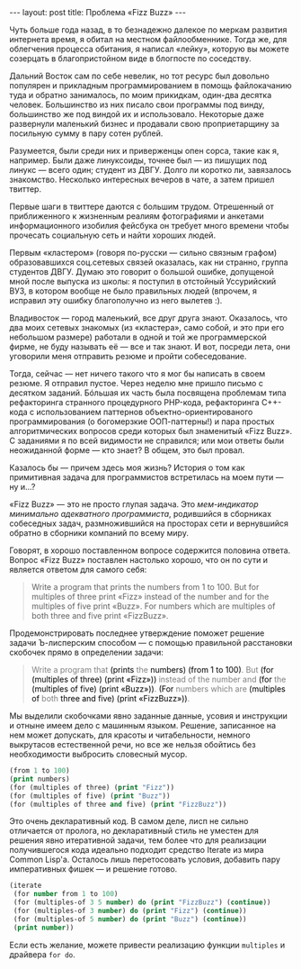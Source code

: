 #+OPTIONS: H:3 num:nil toc:nil \n:nil @:t ::t |:t ^:t -:t f:t *:t TeX:t LaTeX:nil skip:nil d:t tags:not-in-toc
#+STARTUP: SHOWALL INDENT
#+STARTUP: HIDESTARS
#+BEGIN_HTML
---
layout: post
title: Проблема «Fizz Buzz»
---
#+END_HTML

Чуть больше года назад, в то безнадежно далекое по меркам развития
интернета время, я обитал на местном файлообменнике. Тогда же, для
облегчения процесса обитания, я написал «лейку», которую вы можете
созерцать в благопристойном виде в блогпосте по соседству.

Дальний Восток сам по себе невелик, но тот ресурс был довольно
популярен и прикладным программированием в помощь файлокачанию туда и
обратно занималось, по моим прикидкам, один-два десятка
человек. Большинство из них писало свои программы под винду,
большинство же под виндой их и использовало. Некоторые даже развернули
маленький бизнес и продавали свою проприетарщину за посильную сумму в
пару сотен рублей.

Разумеется, были среди них и приверженцы опен сорса, такие как я,
например. Были даже линуксоиды, точнее был — из пишущих под линукс —
всего один; студент из ДВГУ. Долго ли коротко ли, завязалось
знакомство. Несколько интересных вечеров в чате, а затем пришел
твиттер.

Первые шаги в твиттере даются с большим трудом. Отрешенный от
приближенного к жизненным реалиям фотографиями и анкетами
информационного изобилия фейсбука он требует много времени чтобы
прочесать социальную сеть и найти хороших людей.

Первым «кластером» (говоря по-русски — сильно связным графом)
образовавшихся соц.сетевых связей оказалась, как ни странно, группа
студентов ДВГУ. Думаю это говорит о большой ошибке, допущеной мной
после выпуска из школы: я поступил в отстойный Уссурийский ВУЗ, в
котором вообще не было правильных людей (впрочем, я исправил эту
ошибку благополучно из него вылетев :).

Владивосток — город маленький, все друг друга знают. Оказалось, что
два моих сетевых знакомых (из «кластера», само собой, и это при его
небольшом размере) работали в одной и той же программерской фирме, не
буду называть её — все и так знают. И вот, посреди лета, они уговорили
меня отправить резюме и пройти собеседование.

Тогда, сейчас — нет ничего такого что я мог бы написать в своем
резюме. Я отправил пустое. Через неделю мне пришло письмо с десятком
заданий. Бóльшая их часть была посвящена проблемам типа рефакторинга
странного процедурного PHP-кода, рефакторинга С++-кода с
использованием паттернов объектно-ориентированого программирования (о
богомерзкие ООП-паттерны!) и пара простых алгоритмических вопросов
среди которых был знаменитый «Fizz Buzz». С заданиями я по всей
видимости не справился; или мои ответы были неожиданной форме — кто
знает? В общем, это был провал.

Казалось бы — причем здесь моя жизнь? История о том как примитивная
задача для программистов встретилась на моем пути — ну и...?

«Fizz Buzz» — это не просто глупая задача. Это /мем-индикатор
минимально адекватного программиста/, родившийся в сборниках
собеседных задач, размножившийся на просторах сети и вернувшийся
обратно в сборники компаний по всему миру.

Говорят, в хорошо поставленном вопросе содержится половина
ответа. Вопрос «Fizz Buzz» поставлен настолько хорошо, что он по сути и
является ответом для самого себя:

#+begin_quote
Write a program that prints the numbers from 1 to 100. 
But for multiples of three print «Fizz» instead of the number and
for the multiples of five print «Buzz». 
For numbers which are multiples of both three and five print «FizzBuzz».
#+end_quote

Продемонстрировать последнее утверждение поможет решение задачи
Ъ-лисперским способом — с помощью правильной расстановки скобочек
прямо в определении задачи:

#+begin_html
<blockquote> <p style="color: gray;"> Write a program that <span
style="color: black;">(prints</span> the <span style="color:
black;">numbers)</span> <span style="color: black;">(from 1 to
100)</span>.  But <span style="color: black;">(for (multiples of
three) (print «Fizz»))</span> instead of the number and <span
style="color: black;">(for</span> the <span style="color:
black;">(multiples of five) (print «Buzz»))</span>. <span
style="color: black;">(For</span> numbers which are <span
style="color: black;">(multiples of </span>both <span style="color:
black;">three and five) (print «FizzBuzz»))</span>.  </p>
</blockquote>
#+end_html

Мы выделили скобочками явно заданные данные, усовия и инструкции и
отныне имеем дело с машинным языком. Решение, записанное на нем может
допускать, для красоты и читабельности, немного выкрутасов
естественной речи, но все же нельзя обойтись без необходимости
выбросить словесный мусор.

#+begin_src lisp
(from 1 to 100)
(print numbers)
(for (multiples of three) (print "Fizz"))
(for (multiples of five) (print "Buzz"))
(for (multiples of three and five) (print "FizzBuzz"))
#+end_src

Это очень декларативный код. В самом деле, лисп не сильно отличается
от пролога, но декларативный стиль не уместен для решения явно
итеративной задачи, тем более что для реализации получившегося кода
идеально подходит средство Iterate из мира Common Lisp'а. Осталось
лишь перетосовать условия, добавить пару императивных фишек — и
решение готово.

#+begin_src lisp
(iterate
 (for number from 1 to 100)
 (for (multiples-of 3 5 number) do (print "FizzBuzz") (continue))
 (for (multiples-of 3 number) do (print "Fizz") (continue))
 (for (multiples-of 5 number) do (print "Buzz") (continue))
 (print number))
#+end_src

Если есть желание, можете привести реализацию функции =multiples= и
драйвера =for do=.
